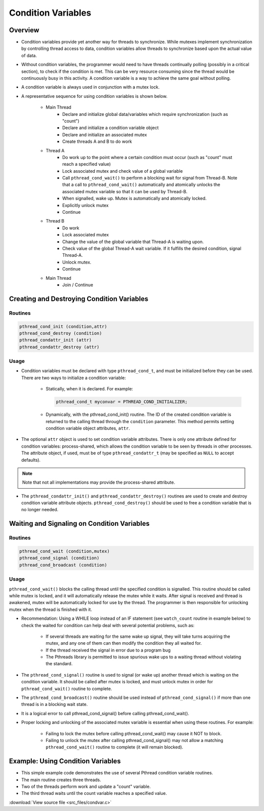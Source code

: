Condition Variables
===================

Overview
--------

* Condition variables provide yet another way for threads to synchronize. While mutexes implement synchronization by controlling thread access to data, condition variables allow threads to synchronize based upon the actual value of data.

* Without condition variables, the programmer would need to have threads continually polling (possibly in a critical section), to check if the condition is met. This can be very resource consuming since the thread would be continuously busy in this activity. A condition variable is a way to achieve the same goal without polling.
  
* A condition variable is always used in conjunction with a mutex lock.

* A representative sequence for using condition variables is shown below. 

   * Main Thread
      * Declare and initialize global data/variables which require synchronization (such as "count")
      * Declare and initialize a condition variable object
      * Declare and initialize an associated mutex
      * Create threads A and B to do work
   
   * Thread A
      * Do work up to the point where a certain condition must occur (such as "count" must reach a specified value)
      * Lock associated mutex and check value of a global variable
      * Call ``pthread_cond_wait()`` to perform a blocking wait for signal from Thread-B. Note that a call to ``pthread_cond_wait()`` automatically and atomically unlocks the associated mutex variable so that it can be used by Thread-B.
      * When signalled, wake up. Mutex is automatically and atomically locked.
      * Explicitly unlock mutex
      * Continue
        
   * Thread B
      * Do work
      * Lock associated mutex
      * Change the value of the global variable that Thread-A is waiting upon.
      * Check value of the global Thread-A wait variable. If it fulfills the desired condition, signal Thread-A.
      * Unlock mutex.
      * Continue
        
   * Main Thread
      * Join / Continue
 

Creating and Destroying Condition Variables
-------------------------------------------

Routines
^^^^^^^^

.. code-block:: c

   pthread_cond_init (condition,attr)
   pthread_cond_destroy (condition)
   pthread_condattr_init (attr)
   pthread_condattr_destroy (attr)

Usage
^^^^^

* Condition variables must be declared with type ``pthread_cond_t``, and must be initialized before they can be used. There are two ways to initialize a condition variable:
  
   * Statically, when it is declared. For example: 
     
     .. code-block:: c

         pthread_cond_t myconvar = PTHREAD_COND_INITIALIZER;

   * Dynamically, with the pthread_cond_init() routine. The ID of the created condition variable is returned to the calling thread through the ``condition`` parameter. This method permits setting condition variable object attributes, ``attr``.
     
* The optional ``attr`` object is used to set condition variable attributes. There is only one attribute defined for condition variables: process-shared, which allows the condition variable to be seen by threads in other processes. The attribute object, if used, must be of type ``pthread_condattr_t`` (may be specified as ``NULL`` to accept defaults).
  
.. note::
   
   Note that not all implementations may provide the process-shared attribute.

* The ``pthread_condattr_init()`` and ``pthread_condattr_destroy()`` routines are used to create and destroy condition variable attribute objects. ``pthread_cond_destroy()`` should be used to free a condition variable that is no longer needed.


Waiting and Signaling on Condition Variables
--------------------------------------------

Routines
^^^^^^^^

.. code-block:: c

   pthread_cond_wait (condition,mutex)
   pthread_cond_signal (condition)
   pthread_cond_broadcast (condition)


Usage
^^^^^

``pthread_cond_wait()`` blocks the calling thread until the specified condition is signalled. This routine should be called while mutex is locked, and it will automatically release the mutex while it waits. After signal is received and thread is awakened, mutex will be automatically locked for use by the thread. The programmer is then responsible for unlocking mutex when the thread is finished with it.

* Recommendation: Using a WHILE loop instead of an IF statement (see ``watch_count`` routine in example below) to check the waited for condition can help deal with several potential problems, such as:

   * If several threads are waiting for the same wake up signal, they will take turns acquiring the mutex, and any one of them can then modify the condition they all waited for.
   * If the thread received the signal in error due to a program bug
   * The Pthreads library is permitted to issue spurious wake ups to a waiting thread without violating the standard.

* The ``pthread_cond_signal()`` routine is used to signal (or wake up) another thread which is waiting on the condition variable. It should be called after mutex is locked, and must unlock mutex in order for ``pthread_cond_wait()`` routine to complete.
  
* The ``pthread_cond_broadcast()`` routine should be used instead of ``pthread_cond_signal()`` if more than one thread is in a blocking wait state.
  
* It is a logical error to call pthread_cond_signal() before calling pthread_cond_wait().

* Proper locking and unlocking of the associated mutex variable is essential when using these routines. For example:
  
   * Failing to lock the mutex before calling pthread_cond_wait() may cause it NOT to block.
   * Failing to unlock the mutex after calling pthread_cond_signal() may not allow a matching ``pthread_cond_wait()`` routine to complete (it will remain blocked).
     

Example: Using Condition Variables
----------------------------------

* This simple example code demonstrates the use of several Pthread condition variable routines.
* The main routine creates three threads.
* Two of the threads perform work and update a "count" variable.
* The third thread waits until the count variable reaches a specified value.

:download:`View source file <src_files/condvar.c>`